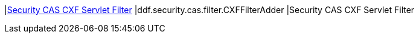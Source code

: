 |<<ddf.security.cas.filter.CXFFilterAdder,Security CAS CXF Servlet Filter>>
|ddf.security.cas.filter.CXFFilterAdder
|Security CAS CXF Servlet Filter

